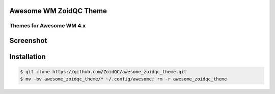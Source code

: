 Awesome WM ZoidQC Theme
=======================

-------------------------
Themes for Awesome WM 4.x
-------------------------

Screenshot
=======

.. image:: http://i.imgur.com/47gaB88.jpg

Installation
============

.. code-block:: shell

    $ git clone https://github.com/ZoidQC/awesome_zoidqc_theme.git
    $ mv -bv awesome_zoidqc_theme/* ~/.config/awesome; rm -r awesome_zoidqc_theme
